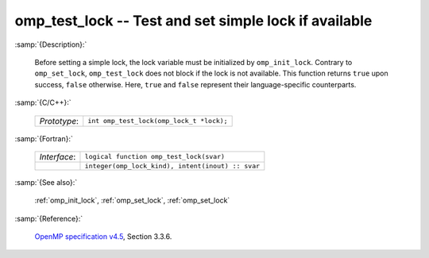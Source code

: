 ..
  Copyright 1988-2022 Free Software Foundation, Inc.
  This is part of the GCC manual.
  For copying conditions, see the GPL license file

.. _omp_test_lock:

omp_test_lock -- Test and set simple lock if available
******************************************************

:samp:`{Description}:`

  Before setting a simple lock, the lock variable must be initialized by 
  ``omp_init_lock``.  Contrary to ``omp_set_lock``, ``omp_test_lock`` 
  does not block if the lock is not available.  This function returns
  ``true`` upon success, ``false`` otherwise.  Here, ``true`` and
  ``false`` represent their language-specific counterparts.

:samp:`{C/C++}:`

  .. list-table::

     * - *Prototype*:
       - ``int omp_test_lock(omp_lock_t *lock);``

:samp:`{Fortran}:`

  .. list-table::

     * - *Interface*:
       - ``logical function omp_test_lock(svar)``
     * -
       - ``integer(omp_lock_kind), intent(inout) :: svar``

:samp:`{See also}:`

  :ref:`omp_init_lock`, :ref:`omp_set_lock`, :ref:`omp_set_lock`

:samp:`{Reference}:`

  `OpenMP specification v4.5 <https://www.openmp.org>`_, Section 3.3.6.
